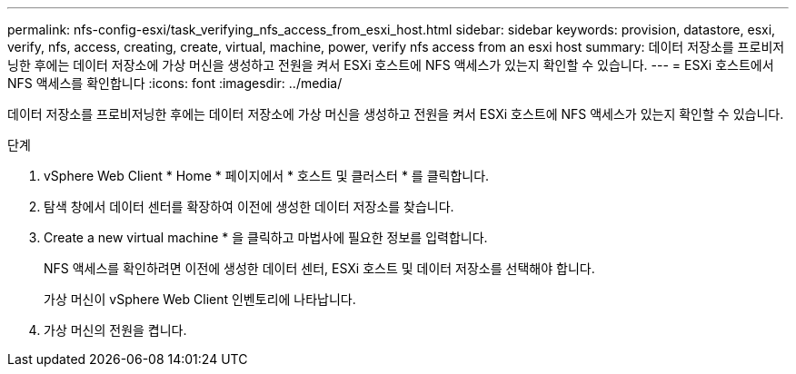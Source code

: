 ---
permalink: nfs-config-esxi/task_verifying_nfs_access_from_esxi_host.html 
sidebar: sidebar 
keywords: provision, datastore, esxi, verify, nfs, access, creating, create, virtual, machine, power, verify nfs access from an esxi host 
summary: 데이터 저장소를 프로비저닝한 후에는 데이터 저장소에 가상 머신을 생성하고 전원을 켜서 ESXi 호스트에 NFS 액세스가 있는지 확인할 수 있습니다. 
---
= ESXi 호스트에서 NFS 액세스를 확인합니다
:icons: font
:imagesdir: ../media/


[role="lead"]
데이터 저장소를 프로비저닝한 후에는 데이터 저장소에 가상 머신을 생성하고 전원을 켜서 ESXi 호스트에 NFS 액세스가 있는지 확인할 수 있습니다.

.단계
. vSphere Web Client * Home * 페이지에서 * 호스트 및 클러스터 * 를 클릭합니다.
. 탐색 창에서 데이터 센터를 확장하여 이전에 생성한 데이터 저장소를 찾습니다.
. Create a new virtual machine * 을 클릭하고 마법사에 필요한 정보를 입력합니다.
+
NFS 액세스를 확인하려면 이전에 생성한 데이터 센터, ESXi 호스트 및 데이터 저장소를 선택해야 합니다.

+
가상 머신이 vSphere Web Client 인벤토리에 나타납니다.

. 가상 머신의 전원을 켭니다.

